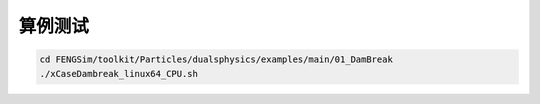 **********************
算例测试
**********************

.. code-block:: bash

   cd FENGSim/toolkit/Particles/dualsphysics/examples/main/01_DamBreak
   ./xCaseDambreak_linux64_CPU.sh

.. image:: fig/dualsphysics.gif
   :scale: 50 %
   :alt: alternate text
   :align: center
